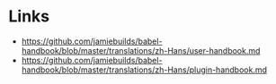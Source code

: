 * Links
- https://github.com/jamiebuilds/babel-handbook/blob/master/translations/zh-Hans/user-handbook.md
- https://github.com/jamiebuilds/babel-handbook/blob/master/translations/zh-Hans/plugin-handbook.md
